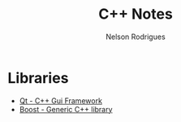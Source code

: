 #+TITLE: C++ Notes
#+AUTHOR: Nelson Rodrigues


* Libraries
- [[https://www.qt.io/][Qt - C++ Gui Framework]]
- [[https://www.boost.org/][Boost - Generic C++ library]]
